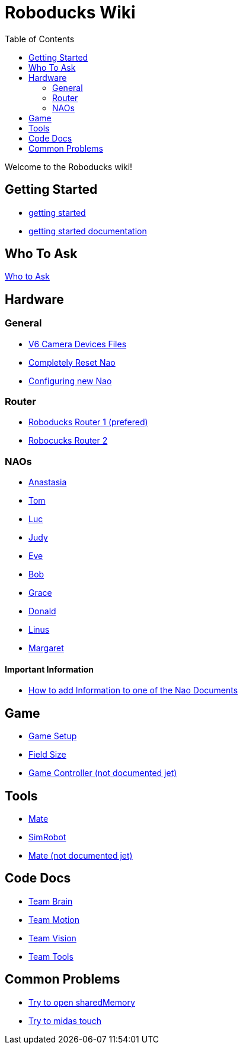 = Roboducks Wiki
:toc: left
ifdef::backend-html5[]

Welcome to the Roboducks wiki!

== Getting Started
- link:getting-started[getting started]
- link:getting-started-documentation[getting started documentation]

== Who To Ask
link:Who_To_Ask[Who to Ask]

== Hardware

=== General
- link:Hardware/General/Camera_Device_Files_V6[V6 Camera Devices Files]
- link:Hardware/General/Completely_Reset_Nao[Completely Reset Nao]
- link:Hardware/General/ConfiguringNewNao[Configuring new Nao]

=== Router
- link:Hardware/Router/RoboducksRouter1[Roboducks Router 1 (prefered)]
- link:Hardware/Router/RoboducksRouter2[Robocucks Router 2]

=== NAOs
- link:Hardware/Naos/Ana[Anastasia]
- link:Hardware/Naos/Tom[Tom]
- link:Hardware/Naos/Luc[Luc]
- link:Hardware/Naos/Judy[Judy]
- link:Hardware/Naos/Eve[Eve]
- link:Hardware/Naos/Bob[Bob]
- link:Hardware/Naos/Grace[Grace]
- link:Hardware/Naos/Donald[Donald]
- link:Hardware/Naos/Linus[Linus]
- link:Hardware/Naos/Margaret[Margaret]

==== Important Information

- link:Hardware/Naos/adding-information[How to add Information to one of the Nao Documents]

== Game

- link:Game/GameSetup[Game Setup]
- link:Game/Fieldsize[Field Size]
- link:Game/GameController[Game Controller (not documented jet)]

== Tools

- link:DevelopementTools/Mate[Mate]
- link:DevelopementTools/SimRobot[SimRobot]
- link:DevelopementTools/Midas.adoc[Mate (not documented jet)]

== Code Docs

- link:CodeDocs/Team_Brain[Team Brain]
- link:CodeDocs/Team_Motion[Team Motion]
- link:CodeDocs/Team_Vision[Team Vision]
- link:CodeDocs/Team_Tools[Team Tools]

== Common Problems

- link:CommonProblems/Upload_Configs[Try to open sharedMemory]
- link:CommonProblems/Midas_Touch[Try to midas touch]

